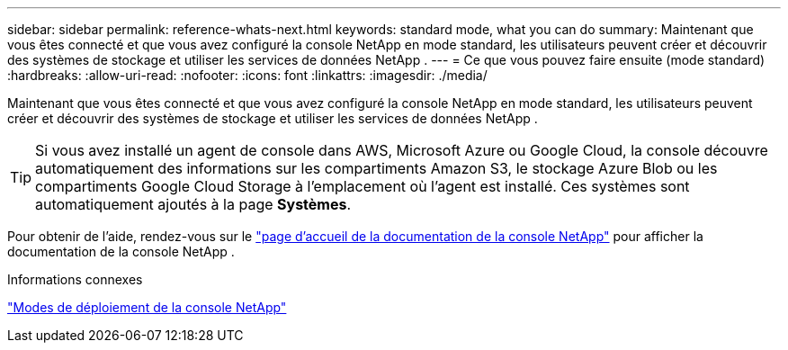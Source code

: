 ---
sidebar: sidebar 
permalink: reference-whats-next.html 
keywords: standard mode, what you can do 
summary: Maintenant que vous êtes connecté et que vous avez configuré la console NetApp en mode standard, les utilisateurs peuvent créer et découvrir des systèmes de stockage et utiliser les services de données NetApp . 
---
= Ce que vous pouvez faire ensuite (mode standard)
:hardbreaks:
:allow-uri-read: 
:nofooter: 
:icons: font
:linkattrs: 
:imagesdir: ./media/


[role="lead"]
Maintenant que vous êtes connecté et que vous avez configuré la console NetApp en mode standard, les utilisateurs peuvent créer et découvrir des systèmes de stockage et utiliser les services de données NetApp .


TIP: Si vous avez installé un agent de console dans AWS, Microsoft Azure ou Google Cloud, la console découvre automatiquement des informations sur les compartiments Amazon S3, le stockage Azure Blob ou les compartiments Google Cloud Storage à l'emplacement où l'agent est installé.  Ces systèmes sont automatiquement ajoutés à la page *Systèmes*.

Pour obtenir de l'aide, rendez-vous sur le https://docs.netapp.com/us-en/console-family/["page d'accueil de la documentation de la console NetApp"^] pour afficher la documentation de la console NetApp .

.Informations connexes
link:concept-modes.html["Modes de déploiement de la console NetApp"]
